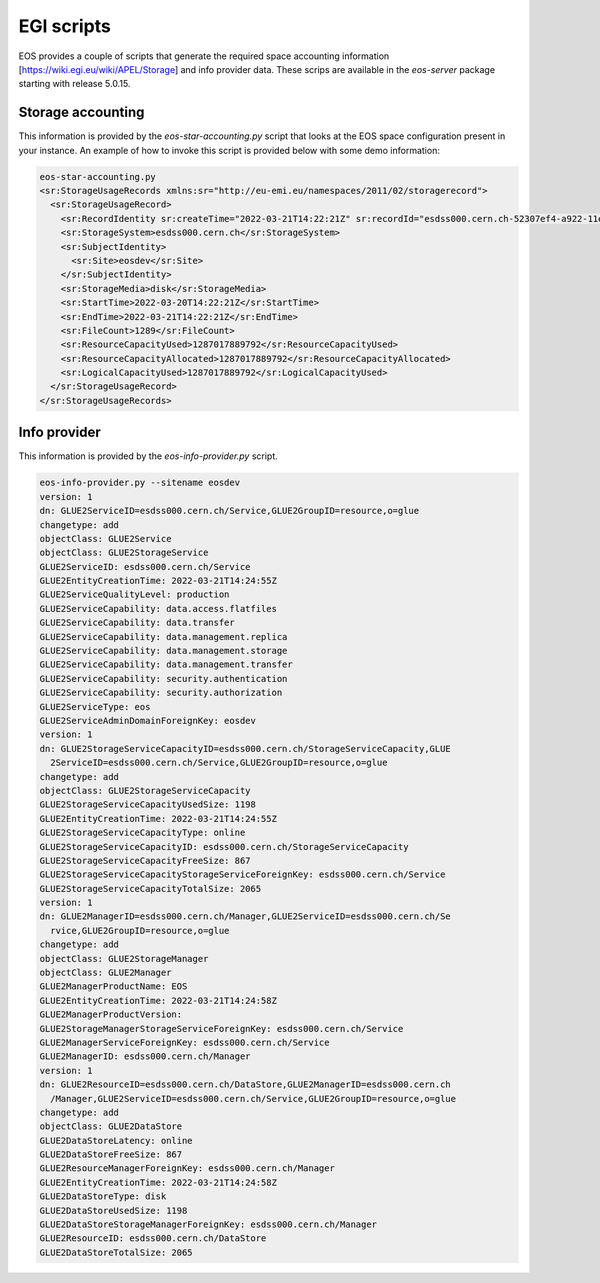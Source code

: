 .. highlight:: rst

.. index::
   single: EGI scripts

EGI scripts
============

EOS provides a couple of scripts that generate the required space accounting information [https://wiki.egi.eu/wiki/APEL/Storage] and info provider data. These scrips are available in the `eos-server` package starting with release 5.0.15.

Storage accounting
------------------

This information is provided by the `eos-star-accounting.py` script that looks at the EOS space configuration present in your instance. An example of how to invoke this script is provided below with some demo information:

.. code-block:: bash

   eos-star-accounting.py
   <sr:StorageUsageRecords xmlns:sr="http://eu-emi.eu/namespaces/2011/02/storagerecord">
     <sr:StorageUsageRecord>
       <sr:RecordIdentity sr:createTime="2022-03-21T14:22:21Z" sr:recordId="esdss000.cern.ch-52307ef4-a922-11ec-bc51-dc4a3e6b9f27"/>
       <sr:StorageSystem>esdss000.cern.ch</sr:StorageSystem>
       <sr:SubjectIdentity>
         <sr:Site>eosdev</sr:Site>
       </sr:SubjectIdentity>
       <sr:StorageMedia>disk</sr:StorageMedia>
       <sr:StartTime>2022-03-20T14:22:21Z</sr:StartTime>
       <sr:EndTime>2022-03-21T14:22:21Z</sr:EndTime>
       <sr:FileCount>1289</sr:FileCount>
       <sr:ResourceCapacityUsed>1287017889792</sr:ResourceCapacityUsed>
       <sr:ResourceCapacityAllocated>1287017889792</sr:ResourceCapacityAllocated>
       <sr:LogicalCapacityUsed>1287017889792</sr:LogicalCapacityUsed>
     </sr:StorageUsageRecord>
   </sr:StorageUsageRecords>


Info provider
--------------

This information is provided by the `eos-info-provider.py` script.

.. code-block:: bash

 eos-info-provider.py --sitename eosdev
 version: 1
 dn: GLUE2ServiceID=esdss000.cern.ch/Service,GLUE2GroupID=resource,o=glue
 changetype: add
 objectClass: GLUE2Service
 objectClass: GLUE2StorageService
 GLUE2ServiceID: esdss000.cern.ch/Service
 GLUE2EntityCreationTime: 2022-03-21T14:24:55Z
 GLUE2ServiceQualityLevel: production
 GLUE2ServiceCapability: data.access.flatfiles
 GLUE2ServiceCapability: data.transfer
 GLUE2ServiceCapability: data.management.replica
 GLUE2ServiceCapability: data.management.storage
 GLUE2ServiceCapability: data.management.transfer
 GLUE2ServiceCapability: security.authentication
 GLUE2ServiceCapability: security.authorization
 GLUE2ServiceType: eos
 GLUE2ServiceAdminDomainForeignKey: eosdev
 version: 1
 dn: GLUE2StorageServiceCapacityID=esdss000.cern.ch/StorageServiceCapacity,GLUE
   2ServiceID=esdss000.cern.ch/Service,GLUE2GroupID=resource,o=glue
 changetype: add
 objectClass: GLUE2StorageServiceCapacity
 GLUE2StorageServiceCapacityUsedSize: 1198
 GLUE2EntityCreationTime: 2022-03-21T14:24:55Z
 GLUE2StorageServiceCapacityType: online
 GLUE2StorageServiceCapacityID: esdss000.cern.ch/StorageServiceCapacity
 GLUE2StorageServiceCapacityFreeSize: 867
 GLUE2StorageServiceCapacityStorageServiceForeignKey: esdss000.cern.ch/Service
 GLUE2StorageServiceCapacityTotalSize: 2065
 version: 1
 dn: GLUE2ManagerID=esdss000.cern.ch/Manager,GLUE2ServiceID=esdss000.cern.ch/Se
   rvice,GLUE2GroupID=resource,o=glue
 changetype: add
 objectClass: GLUE2StorageManager
 objectClass: GLUE2Manager
 GLUE2ManagerProductName: EOS
 GLUE2EntityCreationTime: 2022-03-21T14:24:58Z
 GLUE2ManagerProductVersion:
 GLUE2StorageManagerStorageServiceForeignKey: esdss000.cern.ch/Service
 GLUE2ManagerServiceForeignKey: esdss000.cern.ch/Service
 GLUE2ManagerID: esdss000.cern.ch/Manager
 version: 1
 dn: GLUE2ResourceID=esdss000.cern.ch/DataStore,GLUE2ManagerID=esdss000.cern.ch
   /Manager,GLUE2ServiceID=esdss000.cern.ch/Service,GLUE2GroupID=resource,o=glue
 changetype: add
 objectClass: GLUE2DataStore
 GLUE2DataStoreLatency: online
 GLUE2DataStoreFreeSize: 867
 GLUE2ResourceManagerForeignKey: esdss000.cern.ch/Manager
 GLUE2EntityCreationTime: 2022-03-21T14:24:58Z
 GLUE2DataStoreType: disk
 GLUE2DataStoreUsedSize: 1198
 GLUE2DataStoreStorageManagerForeignKey: esdss000.cern.ch/Manager
 GLUE2ResourceID: esdss000.cern.ch/DataStore
 GLUE2DataStoreTotalSize: 2065
